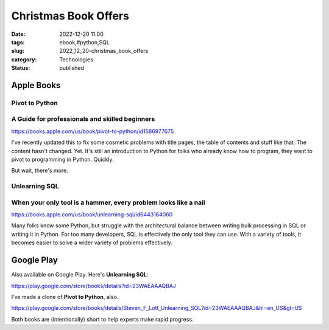Christmas Book Offers
######################

:date: 2022-12-20 11:00
:tags: ebook,#python,SQL
:slug: 2022_12_20-christmas_book_offers
:category: Technologies
:status: published

Apple Books
===========

Pivot to Python
---------------

A Guide for professionals and skilled beginners
-----------------------------------------------

https://books.apple.com/us/book/pivot-to-python/id1586977675

I've recently updated this to fix some cosmetic problems with title
pages, the table of contents and stuff like that. The content hasn't
changed. Yet. It's still an introduction to Python for folks who already
know how to program, they want to pivot to programming in Python.
Quickly.

But wait, there's more.

Unlearning SQL
--------------

When your only tool is a hammer, every problem looks like a nail
----------------------------------------------------------------

https://books.apple.com/us/book/unlearning-sql/id6443164060

Many folks know some Python, but struggle with the architectural balance
between writing bulk processing in SQL or writing it in Python. For too
many developers, SQL is effectively the only tool they can use. With a
variety of tools, it becomes easier to solve a wider variety of problems
effectively.

Google Play
===========

Also available on Google Play. Here's **Unlearning SQL**:

https://play.google.com/store/books/details?id=23WAEAAAQBAJ

I've made a clone of **Pivot to Python**, also.

https://play.google.com/store/books/details/Steven_F_Lott_Unlearning_SQL?id=23WAEAAAQBAJ&hl=en_US&gl=US

Both books are (intentionally) short to help experts make rapid
progress.





